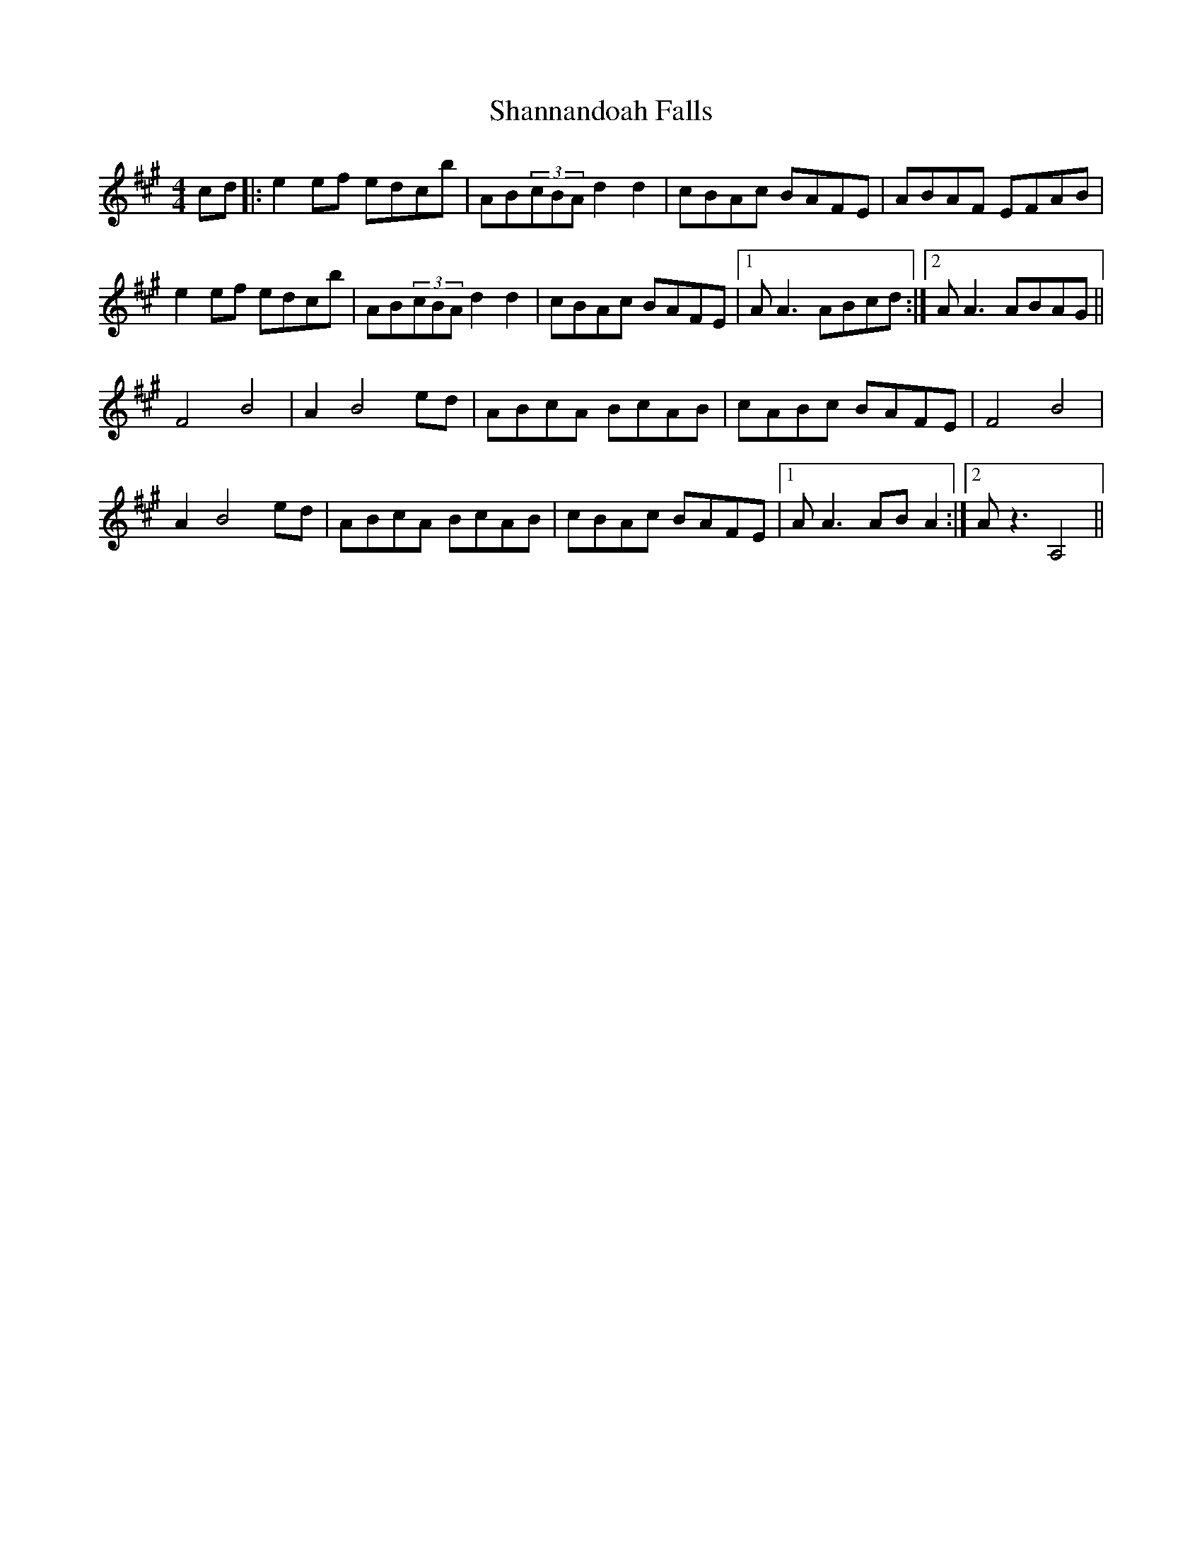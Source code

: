 X: 36642
T: Shannandoah Falls
R: hornpipe
M: 4/4
K: Amajor
cd|:e2ef edcb|AB(3cBA d2 d2|cBAc BAFE|ABAF EFAB|
e2ef edcb|AB(3cBA d2 d2|cBAc BAFE|1 A A3ABcd:|2 A A3 ABAG||
F4 B4|A2 B4 ed|ABcA BcAB|cABc BAFE|F4 B4|
A2 B4 ed|ABcA BcAB|cBAc BAFE|1 A A3 ABA2:|2 A z3 A,4||

